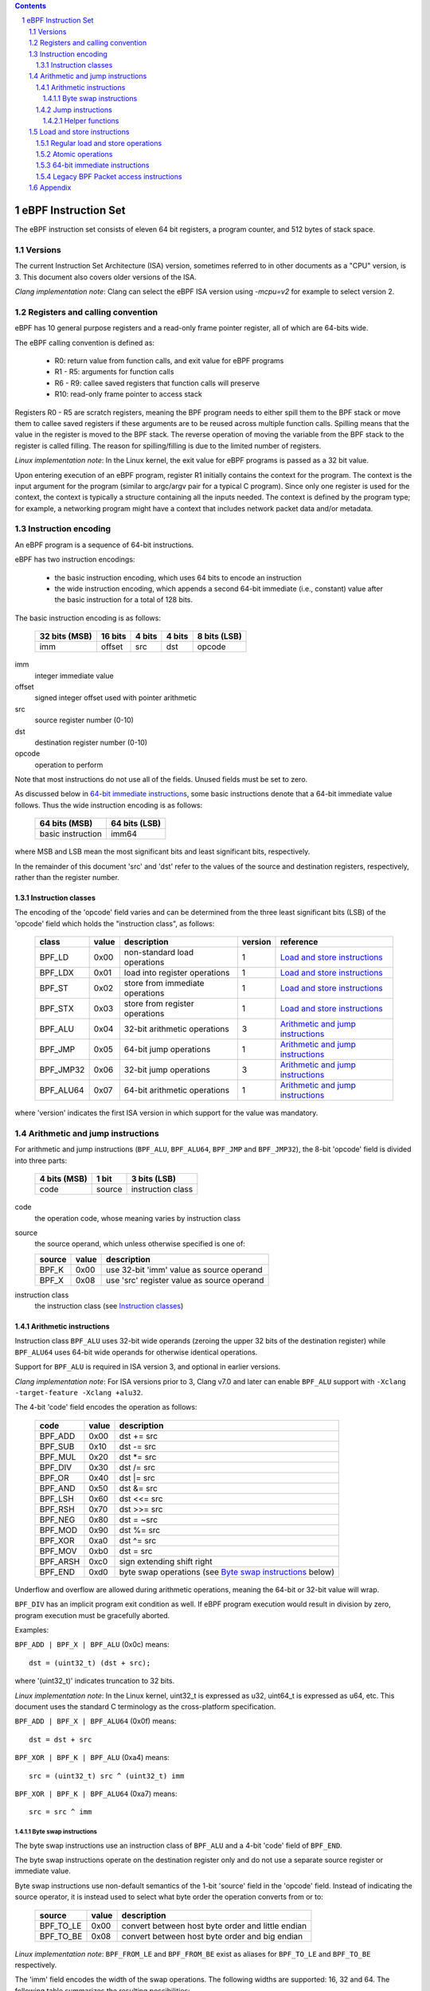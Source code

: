 .. contents::
.. sectnum::

====================
eBPF Instruction Set
====================

The eBPF instruction set consists of eleven 64 bit registers, a program counter,
and 512 bytes of stack space.

Versions
========

The current Instruction Set Architecture (ISA) version, sometimes referred to in other documents
as a "CPU" version, is 3.  This document also covers older versions of the ISA.

*Clang implementation note*: Clang can select the eBPF ISA version using
`-mcpu=v2` for example to select version 2.

Registers and calling convention
================================

eBPF has 10 general purpose registers and a read-only frame pointer register,
all of which are 64-bits wide.

The eBPF calling convention is defined as:

 * R0: return value from function calls, and exit value for eBPF programs
 * R1 - R5: arguments for function calls
 * R6 - R9: callee saved registers that function calls will preserve
 * R10: read-only frame pointer to access stack

Registers R0 - R5 are scratch registers, meaning the BPF program needs to either
spill them to the BPF stack or move them to callee saved registers if these
arguments are to be reused across multiple function calls. Spilling means
that the value in the register is moved to the BPF stack. The reverse operation
of moving the variable from the BPF stack to the register is called filling.
The reason for spilling/filling is due to the limited number of registers.

*Linux implementation note*: In the Linux kernel, the exit value for eBPF
programs is passed as a 32 bit value.

Upon entering execution of an eBPF program, register R1 initially contains
the context for the program.  The context is the input argument for the program
(similar to argc/argv pair for a typical C program).  Since only one register
is used for the context, the context is typically a structure containing all
the inputs needed.  The context is defined by the program type; for example,
a networking program might have a context that includes network packet data
and/or metadata.

Instruction encoding
====================

An eBPF program is a sequence of 64-bit instructions.

eBPF has two instruction encodings:

 * the basic instruction encoding, which uses 64 bits to encode an instruction
 * the wide instruction encoding, which appends a second 64-bit immediate (i.e.,
   constant) value after the basic instruction for a total of 128 bits.

The basic instruction encoding is as follows:

 =============  =======  ===============  ====================  ============
 32 bits (MSB)  16 bits  4 bits           4 bits                8 bits (LSB)
 =============  =======  ===============  ====================  ============
 imm            offset   src              dst                   opcode
 =============  =======  ===============  ====================  ============

imm         
  integer immediate value

offset
  signed integer offset used with pointer arithmetic

src
  source register number (0-10)

dst
  destination register number (0-10)

opcode
  operation to perform

Note that most instructions do not use all of the fields.
Unused fields must be set to zero.

As discussed below in `64-bit immediate instructions`_, some basic
instructions denote that a 64-bit immediate value follows.  Thus
the wide instruction encoding is as follows:

 =================  =============
 64 bits (MSB)      64 bits (LSB)
 =================  =============
 basic instruction  imm64
 =================  =============

where MSB and LSB mean the most significant bits and least significant bits, respectively.

In the remainder of this document 'src' and 'dst' refer to the values of the source
and destination registers, respectively, rather than the register number.

Instruction classes
-------------------

The encoding of the 'opcode' field varies and can be determined from
the three least significant bits (LSB) of the 'opcode' field which holds
the "instruction class", as follows:

  =========  =====  ===============================  =======  =================
  class      value  description                      version  reference
  =========  =====  ===============================  =======  =================
  BPF_LD     0x00   non-standard load operations     1        `Load and store instructions`_
  BPF_LDX    0x01   load into register operations    1        `Load and store instructions`_
  BPF_ST     0x02   store from immediate operations  1        `Load and store instructions`_
  BPF_STX    0x03   store from register operations   1        `Load and store instructions`_
  BPF_ALU    0x04   32-bit arithmetic operations     3        `Arithmetic and jump instructions`_
  BPF_JMP    0x05   64-bit jump operations           1        `Arithmetic and jump instructions`_
  BPF_JMP32  0x06   32-bit jump operations           3        `Arithmetic and jump instructions`_
  BPF_ALU64  0x07   64-bit arithmetic operations     1        `Arithmetic and jump instructions`_
  =========  =====  ===============================  =======  =================

where 'version' indicates the first ISA version in which support for the value was mandatory.

Arithmetic and jump instructions
================================

For arithmetic and jump instructions (``BPF_ALU``, ``BPF_ALU64``, ``BPF_JMP`` and
``BPF_JMP32``), the 8-bit 'opcode' field is divided into three parts:

  ==============  ======  =================
  4 bits (MSB)    1 bit   3 bits (LSB)
  ==============  ======  =================
  code            source  instruction class
  ==============  ======  =================

code
  the operation code, whose meaning varies by instruction class

source
  the source operand, which unless otherwise specified is one of:

  ======  =====  ========================================
  source  value  description
  ======  =====  ========================================
  BPF_K   0x00   use 32-bit 'imm' value as source operand
  BPF_X   0x08   use 'src' register value as source operand
  ======  =====  ========================================

instruction class
  the instruction class (see `Instruction classes`_)

Arithmetic instructions
-----------------------

Instruction class ``BPF_ALU`` uses 32-bit wide operands (zeroing the upper 32 bits
of the destination register) while ``BPF_ALU64`` uses 64-bit wide operands for
otherwise identical operations.

Support for ``BPF_ALU`` is required in ISA version 3, and optional in earlier
versions.

*Clang implementation note*:
For ISA versions prior to 3, Clang v7.0 and later can enable ``BPF_ALU`` support with
``-Xclang -target-feature -Xclang +alu32``.

The 4-bit 'code' field encodes the operation as follows:

  ========  =====  =================================================
  code      value  description
  ========  =====  =================================================
  BPF_ADD   0x00   dst += src
  BPF_SUB   0x10   dst -= src
  BPF_MUL   0x20   dst \*= src
  BPF_DIV   0x30   dst /= src
  BPF_OR    0x40   dst \|= src
  BPF_AND   0x50   dst &= src
  BPF_LSH   0x60   dst <<= src
  BPF_RSH   0x70   dst >>= src
  BPF_NEG   0x80   dst = ~src
  BPF_MOD   0x90   dst %= src
  BPF_XOR   0xa0   dst ^= src
  BPF_MOV   0xb0   dst = src
  BPF_ARSH  0xc0   sign extending shift right
  BPF_END   0xd0   byte swap operations (see `Byte swap instructions`_ below)
  ========  =====  =================================================

Underflow and overflow are allowed during arithmetic operations,
meaning the 64-bit or 32-bit value will wrap.

``BPF_DIV`` has an implicit program exit condition as well. If
eBPF program execution would result in division by zero,
program execution must be gracefully aborted.

Examples:

``BPF_ADD | BPF_X | BPF_ALU`` (0x0c) means::

  dst = (uint32_t) (dst + src);

where '(uint32_t)' indicates truncation to 32 bits.

*Linux implementation note*: In the Linux kernel, uint32_t is expressed as u32,
uint64_t is expressed as u64, etc.  This document uses the standard C terminology
as the cross-platform specification.

``BPF_ADD | BPF_X | BPF_ALU64`` (0x0f) means::

  dst = dst + src

``BPF_XOR | BPF_K | BPF_ALU`` (0xa4) means::

  src = (uint32_t) src ^ (uint32_t) imm

``BPF_XOR | BPF_K | BPF_ALU64`` (0xa7) means::

  src = src ^ imm


Byte swap instructions
~~~~~~~~~~~~~~~~~~~~~~

The byte swap instructions use an instruction class of ``BPF_ALU`` and a 4-bit
'code' field of ``BPF_END``.

The byte swap instructions operate on the destination register
only and do not use a separate source register or immediate value.

Byte swap instructions use non-default semantics of the 1-bit 'source' field in
the 'opcode' field.  Instead of indicating the source operator, it is instead
used to select what byte order the operation converts from or to:

  =========  =====  =================================================
  source     value  description
  =========  =====  =================================================
  BPF_TO_LE  0x00   convert between host byte order and little endian
  BPF_TO_BE  0x08   convert between host byte order and big endian
  =========  =====  =================================================

*Linux implementation note*:
``BPF_FROM_LE`` and ``BPF_FROM_BE`` exist as aliases for ``BPF_TO_LE`` and
``BPF_TO_BE`` respectively.

The 'imm' field encodes the width of the swap operations.  The following widths
are supported: 16, 32 and 64. The following table summarizes the resulting
possibilities:

  =============================  =========  ===  ========  =================
  opcode construction            opcode     imm  mnemonic  pseudocode
  =============================  =========  ===  ========  =================
  BPF_ALU | BPF_TO_LE | BPF_END  0xd4       16   le16 dst  dst = htole16(dst)
  BPF_ALU | BPF_TO_LE | BPF_END  0xd4       32   le32 dst  dst = htole32(dst)
  BPF_ALU | BPF_TO_LE | BPF_END  0xd4       64   le64 dst  dst = htole64(dst)
  BPF_ALU | BPF_TO_BE | BPF_END  0xdc       16   be16 dst  dst = htobe16(dst)
  BPF_ALU | BPF_TO_BE | BPF_END  0xdc       32   be32 dst  dst = htobe32(dst)
  BPF_ALU | BPF_TO_BE | BPF_END  0xdc       64   be64 dst  dst = htobe64(dst)
  =============================  =========  ===  ========  =================

where
  * mnenomic indicates a short form that might be displayed by some tools such as disassemblers
  * 'htoleNN()' indicates converting a NN-bit value from host byte order to little-endian byte order
  * 'htobeNN()' indicates converting a NN-bit value from host byte order to big-endian byte order

Jump instructions
-----------------

Instruction class ``BPF_JMP32`` uses 32-bit wide operands while ``BPF_JMP`` uses 64-bit wide operands for
otherwise identical operations.

Support for ``BPF_JMP32`` is required in ISA version 3, and optional in earlier
versions.

The 4-bit 'code' field encodes the operation as below, where PC is the program counter:

  ========  =====  ============================  =======  ============
  code      value  description                   version  notes
  ========  =====  ============================  =======  ============
  BPF_JA    0x00   PC += offset                  1        BPF_JMP only
  BPF_JEQ   0x10   PC += offset if dst == src    1
  BPF_JGT   0x20   PC += offset if dst > src     1        unsigned
  BPF_JGE   0x30   PC += offset if dst >= src    1        unsigned
  BPF_JSET  0x40   PC += offset if dst & src     1
  BPF_JNE   0x50   PC += offset if dst != src    1
  BPF_JSGT  0x60   PC += offset if dst > src     1        signed
  BPF_JSGE  0x70   PC += offset if dst >= src    1        signed
  BPF_CALL  0x80   call function imm             1        see `Helper functions`_
  BPF_EXIT  0x90   function / program return     1        BPF_JMP only
  BPF_JLT   0xa0   PC += offset if dst < src     2        unsigned
  BPF_JLE   0xb0   PC += offset if dst <= src    2        unsigned
  BPF_JSLT  0xc0   PC += offset if dst < src     2        signed
  BPF_JSLE  0xd0   PC += offset if dst <= src    2        signed
  ========  =====  ============================  =======  ============

where 'version' indicates the first ISA version in which the value was supported.

The eBPF verifier is responsible for verifying that the
eBPF program stores the return value into register R0 before doing a
``BPF_EXIT``.

Helper functions
~~~~~~~~~~~~~~~~
Helper functions are a concept whereby BPF programs can call into
set of function calls exposed by the eBPF runtime.  Each helper
function is identified by an integer used in a ``BPF_CALL`` instruction.
The available helper functions may differ for each eBPF program type.

Each helper function is implemented with a commonly shared function
signature defined as:

  uint64_t function(uint64_t r1, uint64_t r2, uint64_t r3, uint64_t r4, uint64_t r5)

Load and store instructions
===========================

For load and store instructions (``BPF_LD``, ``BPF_LDX``, ``BPF_ST``, and ``BPF_STX``), the
8-bit 'opcode' field is divided as:

  ============  ======  =================
  3 bits (MSB)  2 bits  3 bits (LSB)
  ============  ======  =================
  mode          size    instruction class
  ============  ======  =================

mode
  one of:

  =============  =====  ====================================  =============
  mode modifier  value  description                           reference
  =============  =====  ====================================  =============
  BPF_IMM        0x00   64-bit immediate instructions         `64-bit immediate instructions`_
  BPF_ABS        0x20   legacy BPF packet access (absolute)   `Legacy BPF Packet access instructions`_
  BPF_IND        0x40   legacy BPF packet access (indirect)   `Legacy BPF Packet access instructions`_
  BPF_MEM        0x60   regular load and store operations     `Regular load and store operations`_
  BPF_ATOMIC     0xc0   atomic operations                     `Atomic operations`_
  =============  =====  ====================================  =============

size
  one of:

  =============  =====  =====================
  size modifier  value  description
  =============  =====  =====================
  BPF_W          0x00   word        (4 bytes)
  BPF_H          0x08   half word   (2 bytes)
  BPF_B          0x10   byte
  BPF_DW         0x18   double word (8 bytes)
  =============  =====  =====================

instruction class
  the instruction class (see `Instruction classes`_)

Regular load and store operations
---------------------------------

The ``BPF_MEM`` mode modifier is used to encode regular load and store
instructions that transfer data between a register and memory.

``BPF_MEM | <size> | BPF_STX`` means::

  *(size *) (dst + offset) = src

``BPF_MEM | <size> | BPF_ST`` means::

  *(size *) (dst + offset) = imm

``BPF_MEM | <size> | BPF_LDX`` means::

  dst = *(size *) (src + offset)

Where size is one of: ``BPF_B``, ``BPF_H``, ``BPF_W``, or ``BPF_DW``.

Atomic operations
-----------------

Atomic operations are operations that operate on memory and can not be
interrupted or corrupted by other access to the same memory region
by other eBPF programs or means outside of this specification.

All atomic operations supported by eBPF are encoded as store operations
that use the ``BPF_ATOMIC`` mode modifier as follows:

  * ``BPF_ATOMIC | BPF_W | BPF_STX`` for 32-bit operations
  * ``BPF_ATOMIC | BPF_DW | BPF_STX`` for 64-bit operations

Note that 8-bit (``BPF_B``) and 16-bit (``BPF_H``) wide atomic operations are not supported,
nor is ``BPF_ATOMIC | <size> | BPF_ST``.

The 'imm' field is used to encode the actual atomic operation.
Simple atomic operation use a subset of the values defined to encode
arithmetic operations in the 'imm' field to encode the atomic operation:

  ========  =====  ===========  =======
  imm       value  description  version
  ========  =====  ===========  =======
  BPF_ADD   0x00   atomic add   1
  BPF_OR    0x40   atomic or    3
  BPF_AND   0x50   atomic and   3
  BPF_XOR   0xa0   atomic xor   3
  ========  =====  ===========  =======

where 'version' indicates the first ISA version in which the value was supported.

``BPF_ATOMIC | BPF_W  | BPF_STX`` with 'imm' = BPF_ADD means::

  *(uint32_t *)(dst + offset) += src

``BPF_ATOMIC | BPF_DW | BPF_STX`` with 'imm' = BPF ADD means::

  *(uint64_t *)(dst + offset) += src

``BPF_XADD`` appeared in version 1, but is now considered to be a deprecated alias
for ``BPF_ATOMIC | BPF_ADD``.

In addition to the simple atomic operations above, there also is a modifier and
two complex atomic operations:

  ===========  ================  ===========================  =======
  imm          value             description                  version
  ===========  ================  ===========================  =======
  BPF_FETCH    0x01              modifier: return old value   3
  BPF_XCHG     0xe0 | BPF_FETCH  atomic exchange              3
  BPF_CMPXCHG  0xf0 | BPF_FETCH  atomic compare and exchange  3
  ===========  ================  ===========================  =======

The ``BPF_FETCH`` modifier is optional for simple atomic operations, and
always set for the complex atomic operations.  If the ``BPF_FETCH`` flag
is set, then the operation also overwrites ``src`` with the value that
was in memory before it was modified.

The ``BPF_XCHG`` operation atomically exchanges ``src`` with the value
addressed by ``dst + offset``.

The ``BPF_CMPXCHG`` operation atomically compares the value addressed by
``dst + offset`` with ``R0``. If they match, the value addressed by
``dst + offset`` is replaced with ``src``. In either case, the
value that was at ``dst + offset`` before the operation is zero-extended
and loaded back to ``R0``.

*Clang implementation note*:
Clang can generate atomic instructions by default when ``-mcpu=v3`` is
enabled. If a lower version for ``-mcpu`` is set, the only atomic instruction
Clang can generate is ``BPF_ADD`` *without* ``BPF_FETCH``. If you need to enable
the atomics features, while keeping a lower ``-mcpu`` version, you can use
``-Xclang -target-feature -Xclang +alu32``.

64-bit immediate instructions
-----------------------------

Instructions with the ``BPF_IMM`` 'mode' modifier use the wide instruction
encoding for an extra imm64 value.

There is currently only one such instruction.

``BPF_LD | BPF_DW | BPF_IMM`` means::

  dst = imm64


Legacy BPF Packet access instructions
-------------------------------------

eBPF has special instructions for access to packet data that have been
carried over from classic BPF to retain the performance of legacy socket
filters running in an eBPF interpreter.

The instructions come in two forms: ``BPF_ABS | <size> | BPF_LD`` and
``BPF_IND | <size> | BPF_LD``.

These instructions are used to access packet data and can only be used when
the program context contains a pointer to a networking packet.  ``BPF_ABS``
accesses packet data at an absolute offset specified by the immediate data
and ``BPF_IND`` access packet data at an offset that includes the value of
a register in addition to the immediate data.

These instructions have seven implicit operands:

 * Register R6 is an implicit input that must contain a pointer to a
   context structure with a packet data pointer.
 * Register R0 is an implicit output which contains the data fetched from
   the packet.
 * Registers R1-R5 are scratch registers that are clobbered by the
   instruction.

*Linux implementation note*: In Linux, R6 references a struct sk_buff.

These instructions have an implicit program exit condition as well. If an
eBPF program attempts access data beyond the packet boundary, the
program execution must be gracefully aborted.

``BPF_ABS | BPF_W | BPF_LD`` means::

  R0 = ntohl(*(uint32_t *) (R6->data + imm))

where `ntohl()` converts a 32-bit value from network byte order to host byte order.

``BPF_IND | BPF_W | BPF_LD`` means::

  R0 = ntohl(*(uint32_t *) (R6->data + src + imm))

Appendix
========

For reference, the following table lists opcodes in order by value.

======  =================================================  =============
opcode  description                                        reference 
======  =================================================  =============
0x04    dst = (uint32_t)(dst + imm)                        `Arithmetic instructions`_
0x05    goto +offset                                       `Jump instructions`_
0x07    dst += imm                                         `Arithmetic instructions`_
0x0c    dst = (uint32_t)(dst + src)                        `Arithmetic instructions`_
0x0f    dst += src                                         `Arithmetic instructions`_
0x14    dst = (uint32_t)(dst - imm)                        `Arithmetic instructions`_
0x15    if dst == imm goto +offset                         `Jump instructions`_
0x17    dst -= imm                                         `Arithmetic instructions`_
0x18    dst = imm                                          `Load and store instructions`_
0x1c    dst = (uint32_t)(dst - src)                        `Arithmetic instructions`_
0x1d    if dst == src goto +offset                         `Jump instructions`_
0x1f    dst -= src                                         `Arithmetic instructions`_
0x20    dst = ntohl(*(uint32_t *)(R6->data + imm))         `Load and store instructions`_
0x24    dst = (uint32_t)(dst * imm)                        `Arithmetic instructions`_
0x25    if dst > imm goto +offset                          `Jump instructions`_
0x27    dst *= imm                                         `Arithmetic instructions`_
0x28    dst = ntohs(*(uint16_t *)(R6->data + imm))         `Load and store instructions`_
0x2c    dst = (uint32_t)(dst * src)                        `Arithmetic instructions`_
0x2d    if dst > src goto +offset                          `Jump instructions`_
0x2f    dst *= src                                         `Arithmetic instructions`_
0x30    dst = (*(uint8_t *)(R6->data + imm))               `Load and store instructions`_
0x34    dst = (uint32_t)(dst / imm)                        `Arithmetic instructions`_
0x35    if dst >= imm goto +offset                         `Jump instructions`_
0x37    dst /= imm                                         `Arithmetic instructions`_
0x38    dst = ntohll(*(uint64_t *)(R6->data + imm))        `Load and store instructions`_
0x3c    dst = (uint32_t)(dst / src)                        `Arithmetic instructions`_
0x3d    if dst >= src goto +offset                         `Jump instructions`_
0x3f    dst /= src                                         `Arithmetic instructions`_
0x40    dst = ntohl(*(uint32_t *)(R6->data + src + imm))   `Load and store instructions`_
0x44    dst = (uint32_t)(dst \| imm)                       `Arithmetic instructions`_
0x45    if dst & imm goto +offset                          `Jump instructions`_
0x47    dst |= imm                                         `Arithmetic instructions`_
0x48    dst = ntohs(*(uint16_t *)(R6->data + src + imm))   `Load and store instructions`_
0x4c    dst = (uint32_t)(dst \| src)                       `Arithmetic instructions`_
0x4d    if dst & src goto +offset                          `Jump instructions`_
0x4f    dst |= src                                         `Arithmetic instructions`_
0x50    dst = *(uint8_t *)(R6->data + src + imm))          `Load and store instructions`_
0x54    dst = (uint32_t)(dst & imm)                        `Arithmetic instructions`_
0x55    if dst != imm goto +offset                         `Jump instructions`_
0x57    dst &= imm                                         `Arithmetic instructions`_
0x58    dst = ntohll(*(uint64_t *)(R6->data + src + imm))  `Load and store instructions`_
0x5c    dst = (uint32_t)(dst & src)                        `Arithmetic instructions`_
0x5d    if dst != src goto +offset                         `Jump instructions`_
0x5f    dst &= src                                         `Arithmetic instructions`_
0x61    dst = *(uint32_t *)(src + offset)                  `Load and store instructions`_
0x62    *(uint32_t *)(dst + offset) = imm                  `Load and store instructions`_
0x63    *(uint32_t *)(dst + offset) = src                  `Load and store instructions`_
0x64    dst = (uint32_t)(dst << imm)                       `Arithmetic instructions`_
0x65    if dst s> imm goto +offset                         `Jump instructions`_
0x67    dst <<= imm                                        `Arithmetic instructions`_
0x69    dst = *(uint16_t *)(src + offset)                  `Load and store instructions`_
0x6a    *(uint16_t *)(dst + offset) = imm                  `Load and store instructions`_
0x6b    *(uint16_t *)(dst + offset) = src                  `Load and store instructions`_
0x6c    dst = (uint32_t)(dst << src)                       `Arithmetic instructions`_
0x6d    if dst s> src goto +offset                         `Jump instructions`_
0x6f    dst <<= src                                        `Arithmetic instructions`_
0x71    dst = *(uint8_t *)(src + offset)                   `Load and store instructions`_
0x72    *(uint8_t *)(dst + offset) = imm                   `Load and store instructions`_
0x73    *(uint8_t *)(dst + offset) = src                   `Load and store instructions`_
0x74    dst = (uint32_t)(dst >> imm)                       `Arithmetic instructions`_
0x75    if dst s>= imm goto +offset                        `Jump instructions`_
0x77    dst >>= imm                                        `Arithmetic instructions`_
0x79    dst = *(uint64_t *)(src + offset)                  `Load and store instructions`_
0x7a    *(uint64_t *)(dst + offset) = imm                  `Load and store instructions`_
0x7b    *(uint64_t *)(dst + offset) = src                  `Load and store instructions`_
0x7c    dst = (uint32_t)(dst >> src)                       `Arithmetic instructions`_
0x7d    if dst s>= src goto +offset                        `Jump instructions`_
0x7f    dst >>= src                                        `Arithmetic instructions`_
0x84    dst = (uint32_t)-dst                               `Arithmetic instructions`_
0x85    call imm                                           `Jump instructions`_
0x87    dst = -dst                                         `Arithmetic instructions`_
0x94    dst = (uint32_t)(dst % imm)                        `Arithmetic instructions`_
0x95    exit                                               `Jump instructions`_
0x97    dst %= imm                                         `Arithmetic instructions`_
0x9c    dst = (uint32_t)(dst % src)                        `Arithmetic instructions`_
0x9f    dst %= src                                         `Arithmetic instructions`_
0xa4    dst = (uint32_t)(dst ^ imm)                        `Arithmetic instructions`_
0xa5    if dst < imm goto +offset                          `Jump instructions`_
0xa7    dst ^= imm                                         `Arithmetic instructions`_
0xac    dst = (uint32_t)(dst ^ src)                        `Arithmetic instructions`_
0xad    if dst < src goto +offset                          `Jump instructions`_
0xaf    dst ^= src                                         `Arithmetic instructions`_
0xb4    dst = (uint32_t) imm                               `Arithmetic instructions`_
0xb5    if dst <= imm goto +offset                         `Jump instructions`_
0xb7    dst = imm                                          `Arithmetic instructions`_
0xbc    dst = (uint32_t) src                               `Arithmetic instructions`_
0xbd    if dst <= src goto +offset                         `Jump instructions`_
0xbf    dst = src                                          `Arithmetic instructions`_
0xc4    dst = (uint32_t)(dst s>> imm)                      `Arithmetic instructions`_
0xc5    if dst s< imm goto +offset                         `Jump instructions`_
0xc7    dst s>>= imm                                       `Arithmetic instructions`_
0xcc    dst = (uint32_t)(dst s>> src)                      `Arithmetic instructions`_
0xcd    if dst s< src goto +offset                         `Jump instructions`_
0xcf    dst s>>= src                                       `Arithmetic instructions`_
0xd4    dst = htole.imm(dst)                               `Byte swap instructions`_
0xd5    if dst s<= imm goto +offset                        `Jump instructions`_
0xdc    dst = htobe.imm(dst)                               `Byte swap instructions`_
0xdd    if dst s<= src goto +offset                        `Jump instructions`_
======  =================================================  =============
